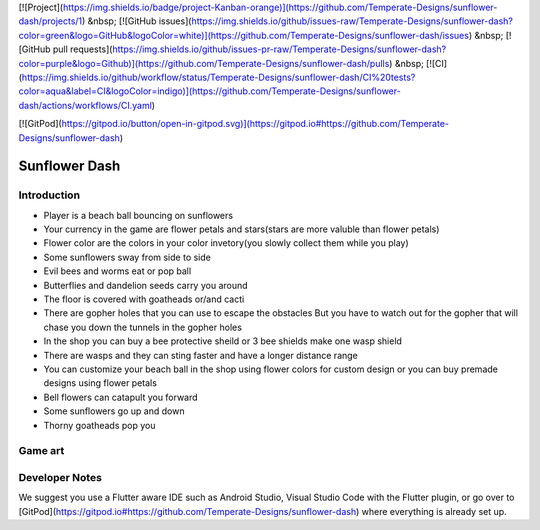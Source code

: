 [![Project](https://img.shields.io/badge/project-Kanban-orange)](https://github.com/Temperate-Designs/sunflower-dash/projects/1) &nbsp;
[![GitHub issues](https://img.shields.io/github/issues-raw/Temperate-Designs/sunflower-dash?color=green&logo=GitHub&logoColor=white)](https://github.com/Temperate-Designs/sunflower-dash/issues) &nbsp;
[![GitHub pull requests](https://img.shields.io/github/issues-pr-raw/Temperate-Designs/sunflower-dash?color=purple&logo=Github)](https://github.com/Temperate-Designs/sunflower-dash/pulls) &nbsp;
[![CI](https://img.shields.io/github/workflow/status/Temperate-Designs/sunflower-dash/CI%20tests?color=aqua&label=CI&logoColor=indigo)](https://github.com/Temperate-Designs/sunflower-dash/actions/workflows/CI.yaml)

[![GitPod](https://gitpod.io/button/open-in-gitpod.svg)](https://gitpod.io#https://github.com/Temperate-Designs/sunflower-dash)

================
 Sunflower Dash
================

Introduction
============

- Player is a beach ball bouncing on sunflowers
- Your currency in the game are flower petals and stars(stars are more
  valuble than flower petals)
- Flower color are the colors in your color invetory(you slowly
  collect them while you play)
- Some sunflowers sway from side to side
- Evil bees and worms eat or pop ball
- Butterflies and dandelion seeds carry you around
- The floor is covered with goatheads or/and cacti
- There are gopher holes that you can use to escape the obstacles But
  you have to watch out for the gopher that will chase you down the
  tunnels in the gopher holes
- In the shop you can buy a bee protective sheild or 3 bee shields
  make one wasp shield
- There are wasps and they can sting faster and have a longer
  distance range
- You can customize your beach ball in the shop using flower colors
  for custom design or you can buy premade designs using flower petals
- Bell flowers can catapult you forward
- Some sunflowers go up and down
- Thorny goatheads pop you

Game art
========

.. image:: assets/sunflower-dash-art-gameplay.jpg
   :width: 400
   :alt: Game Art

Developer Notes
===============

We suggest you use a Flutter aware IDE such as Android Studio, Visual
Studio Code with the Flutter plugin, or go over to
[GitPod](https://gitpod.io#https://github.com/Temperate-Designs/sunflower-dash)
where everything is already set up.
